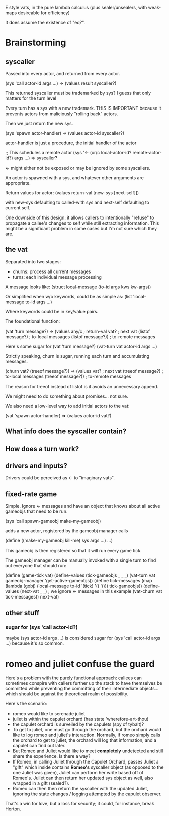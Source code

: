 E style vats, in the pure lambda calculus (plus sealer/unsealers, with
weak-maps desireable for efficiency)

It does assume the existence of "eq?".

* Brainstorming

** syscaller

Passed into every actor, and returned from every actor.

(sys 'call actor-id args ...) => (values result syscaller?)

This returned syscaller must be trademarked by sys?
I guess that only matters for the turn level

Every turn has a sys with a new trademark.  THIS IS IMPORTANT
because it prevents actors from maliciously "rolling back" actors.

Then we just return the new sys.

(sys 'spawn actor-handler) => (values actor-id syscaller?)

actor-handler is just a procedure, the initial handler of the actor

;; This schedules a remote actor
(sys '<- (or/c local-actor-id? remote-actor-id?) args ...) => syscaller?

<- might either not be exposed or may be ignored by some syscallers.

An actor is spawned with a sys, and whatever other arguments
are appropriate.

Return values for actor:
  (values return-val [new-sys [next-self]])

with new-sys defaulting to called-with sys and next-self defaulting
to current self.

One downside of this design: it allows callers to intentionally
"refuse" to propagate a callee's changes to self while still
extracting information.  This might be a significant problem in
some cases but I'm not sure which they are.
  
** the vat

Separated into two stages:
 - churns: process all current messages
 - turns: each individual message processing

A message looks like:
  (struct local-message (to-id args kws kw-args))

Or simplified when w/o keywords, could be as simple as:
  (list 'local-message to-id args ...)

Where keywords could be in key/value pairs.

The foundational function:

(vat 'turn message?) => (values any/c              ; return-val
                                vat?               ; next vat
                                (listof message?)  ; to-local messages
                                (listof message?)) ; to-remote messages

Here's some sugar for (vat 'turn message?)
(vat-turn vat actor-id args ...)

Strictly speaking, churn is sugar, running each turn and accumulating
messages.

(churn vat? (treeof message?)) => (values vat?               ; next vat
                                          (treeof message?)  ; to-local messages
                                          (treeof message?)) ; to-remote messages

The reason for treeof instead of listof is it avoids an unnecessary
append.

We might need to do something about promises... not sure.

We also need a low-level way to add initial actors to the vat:

(vat 'spawn actor-handler) => (values actor-id vat?)

** What info does the syscaller contain?

** How does a turn work?

** drivers and inputs?

Drivers could be perceived as <- to "imaginary vats".

** fixed-rate game

Simple.  Ignore <- messages and have an object that knows about
all active gameobjs that need to be run.

(sys 'call spawn-gameobj make-my-gameobj)

adds a new actor, registered by the gameobj manager calls

(define ((make-my-gameobj kill-me) sys args ...)
  ...)

This gameobj is then registered so that it will run every game tick.

The gameobj manager can be manually invoked with a single turn to
find out everyone that should run:

(define (game-tick vat)
  (define-values (tick-gameobjs _ _ _)
    (vat-turn vat gameobj-manager 'get-active-gameobjs))
  (define tick-messages
    (map (lambda (gobj)
           (local-message to-id '(tick) '() '()))
         tick-gameobjs))
  (define-values (next-vat _ _) ; we ignore <- messages in this example
    (vat-churn vat tick-messages))
  next-vat)

** other stuff

*** sugar for (sys 'call actor-id?)

maybe (sys actor-id args ...) is considered sugar for
(sys 'call actor-id args ...) because it's so common.

* romeo and juliet confuse the guard

Here's a problem with the purely functional approach: callees can
sometimes conspire with callers further up the stack to have
themselves be committed while preventing the committing of their
intermediate objects... which should be against the theoretical
realm of possibility.

Here's the scenario:
 - romeo would like to serenade juliet
 - juliet is within the capulet orchard
   (has state 'wherefore-art-thou)
 - the capulet orchard is surveiled by the capulets
   (spy of tybalt)?
 - To get to juliet, one must go through the orchard, but the
   orchard would like to log romeo and juliet's interaction.
   Normally, if romeo simply calls the orchard to get to juliet,
   the orchard will log that information, and a capulet can find
   out later.
 - But Romeo and Juliet would like to meet *completely* undetected
   and still share the experience.  Is there a way?
 - If Romeo, in calling Juliet through the Capulet Orchard, passes
   Juliet a "gift" which inside contains *Romeo's* syscaller object
   (as opposed to the one Juliet was given), Juliet can perform
   her write based off of Romeo's.  Juliet can then return her updated
   sys object as well, also wrapped in a gift (sealed?).
 - Romeo can then then return the syscaller with the updated Juliet,
   ignoring the state changes / logging attempted by the capulet
   observer.
     
That's a win for love, but a loss for security; it could, for
instance, break Horton.
